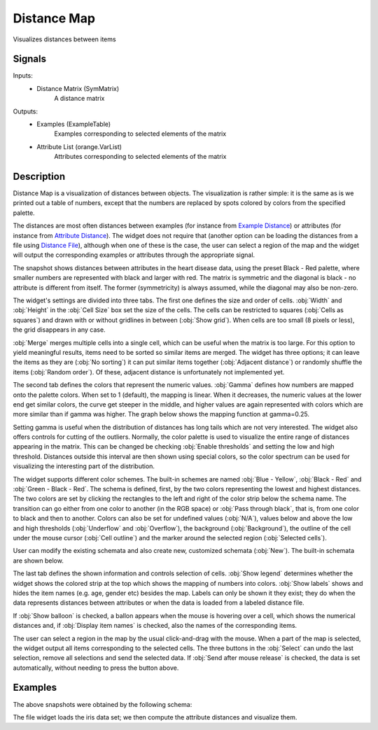 .. _Distance Map:

Distance Map
============

.. image:: ../icons/DistanceMap.png

Visualizes distances between items

Signals
-------

Inputs:
   - Distance Matrix (SymMatrix)
      A distance matrix


Outputs:
   - Examples (ExampleTable)
      Examples corresponding to selected elements of the matrix
   - Attribute List (orange.VarList)
      Attributes corresponding to selected elements of the matrix


Description
-----------

Distance Map is a visualization of distances between objects. The visualization is rather simple: it is the same as is we printed out a table of numbers, except that the numbers are replaced by spots colored by colors from the specified palette.

The distances are most often distances between examples (for instance from `Example Distance <ExampleDistance.htm>`_) or attributes (for instance from `Attribute Distance <AttributeDistance.htm>`_). The widget does not require that (another option can be loading the distances from a file using `Distance File <DistanceFile.htm>`_), although when one of these is the case, the user can select a region of the map and the widget will output the corresponding examples or attributes through the appropriate signal.

.. image:: images/DistanceMap.png

The snapshot shows distances between attributes in the heart disease data, using the preset Black - Red palette, where smaller numbers are represented with black and larger with red. The matrix is symmetric and the diagonal is black - no attribute is different from itself. The former (symmetricity) is always assumed, while the diagonal may also be non-zero.

.. image:: images/DistanceMap-Settings.png

The widget's settings are divided into three tabs. The first one defines the size and order of cells. :obj:`Width` and :obj:`Height` in the :obj:`Cell Size` box set the size of the cells. The cells can be restricted to squares (:obj:`Cells as squares`) and drawn with or without gridlines in between (:obj:`Show grid`). When cells are too small (8 pixels or less), the grid disappears in any case.

:obj:`Merge` merges multiple cells into a single cell, which can be useful when the matrix is too large. For this option to yield meaningful results, items need to be sorted so similar items are merged. The widget has three options; it can leave the items as they are (:obj:`No sorting`) it can put similar items together (:obj:`Adjacent distance`) or randomly shuffle the items (:obj:`Random order`). Of these, adjacent distance is unfortunately not implemented yet.



.. image:: images/DistanceMap-Colors.png

The second tab defines the colors that represent the numeric values. :obj:`Gamma` defines how numbers are mapped onto the palette colors. When set to 1 (default), the mapping is linear. When it decreases, the numeric values at the lower end get similar colors, the curve get steeper in the middle, and higher values are again represented with colors which are more similar than if gamma was higher. The graph below shows the mapping function at gamma=0.25.

.. image:: images/DistanceMap-gamma.png

Setting gamma is useful when the distribution of distances has long tails which are not very interested. The widget also offers controls for cutting of the outliers. Normally, the color palette is used to visualize the entire range of distances appearing in the matrix. This can be changed be checking :obj:`Enable thresholds` and setting the low and high threshold. Distances outside this interval are then shown using special colors, so the color spectrum can be used for visualizing the interesting part of the distribution.

The widget supports different color schemes. The built-in schemes are named :obj:`Blue - Yellow`, :obj:`Black - Red` and :obj:`Green - Black - Red`. The schema is defined, first, by the two colors representing the lowest and highest distances. The two colors are set by clicking the rectangles to the left and right of the color strip below the schema name. The transition can go either from one color to another (in the RGB space) or :obj:`Pass through black`, that is, from one color to black and then to another. Colors can also be set for undefined values (:obj:`N/A`), values below and above the low and high thresholds (:obj:`Underflow` and :obj:`Overflow`), the background (:obj:`Background`), the outline of the cell under the mouse cursor (:obj:`Cell outline`) and the marker around the selected region (:obj:`Selected cells`).

User can modify the existing schemata and also create new, customized schemata (:obj:`New`). The built-in schemata are shown below.

.. image:: images/DistanceMap-Green-Black-Red.png

.. image:: images/DistanceMap-Info.png

The last tab defines the shown information and controls selection of cells. :obj:`Show legend` determines whether the widget shows the colored strip at the top which shows the mapping of numbers into colors. :obj:`Show labels` shows and hides the item names (e.g. age, gender etc) besides the map. Labels can only be shown it they exist; they do when the data represents distances between attributes or when the data is loaded from a labeled distance file.

If :obj:`Show balloon` is checked, a ballon appears when the mouse is hovering over a cell, which shows the numerical distances and, if :obj:`Display item names` is checked, also the names of the corresponding items.

The user can select a region in the map by the usual click-and-drag with the mouse. When a part of the map is selected, the widget output all items corresponding to the selected cells. The three buttons in the :obj:`Select` can undo the last selection, remove all selections and send the selected data. If :obj:`Send after mouse release` is checked, the data is set automatically, without needing to press the button above.

Examples
--------

The above snapshots were obtained by the following schema:

.. image:: images/DistanceMap-Schema.png

The file widget loads the iris data set; we then compute the attribute distances and visualize them.
